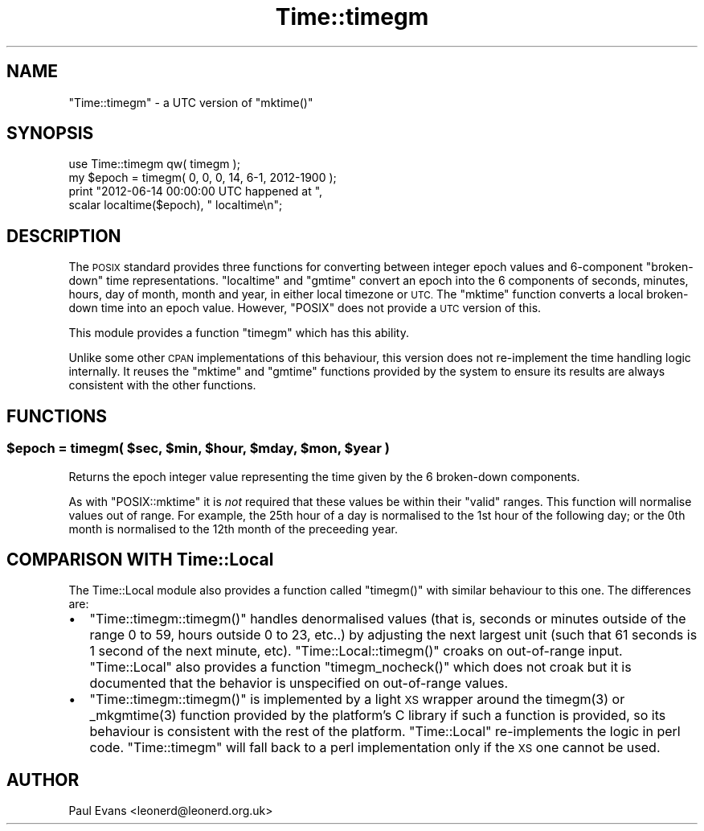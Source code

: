 .\" Automatically generated by Pod::Man 4.14 (Pod::Simple 3.40)
.\"
.\" Standard preamble:
.\" ========================================================================
.de Sp \" Vertical space (when we can't use .PP)
.if t .sp .5v
.if n .sp
..
.de Vb \" Begin verbatim text
.ft CW
.nf
.ne \\$1
..
.de Ve \" End verbatim text
.ft R
.fi
..
.\" Set up some character translations and predefined strings.  \*(-- will
.\" give an unbreakable dash, \*(PI will give pi, \*(L" will give a left
.\" double quote, and \*(R" will give a right double quote.  \*(C+ will
.\" give a nicer C++.  Capital omega is used to do unbreakable dashes and
.\" therefore won't be available.  \*(C` and \*(C' expand to `' in nroff,
.\" nothing in troff, for use with C<>.
.tr \(*W-
.ds C+ C\v'-.1v'\h'-1p'\s-2+\h'-1p'+\s0\v'.1v'\h'-1p'
.ie n \{\
.    ds -- \(*W-
.    ds PI pi
.    if (\n(.H=4u)&(1m=24u) .ds -- \(*W\h'-12u'\(*W\h'-12u'-\" diablo 10 pitch
.    if (\n(.H=4u)&(1m=20u) .ds -- \(*W\h'-12u'\(*W\h'-8u'-\"  diablo 12 pitch
.    ds L" ""
.    ds R" ""
.    ds C` ""
.    ds C' ""
'br\}
.el\{\
.    ds -- \|\(em\|
.    ds PI \(*p
.    ds L" ``
.    ds R" ''
.    ds C`
.    ds C'
'br\}
.\"
.\" Escape single quotes in literal strings from groff's Unicode transform.
.ie \n(.g .ds Aq \(aq
.el       .ds Aq '
.\"
.\" If the F register is >0, we'll generate index entries on stderr for
.\" titles (.TH), headers (.SH), subsections (.SS), items (.Ip), and index
.\" entries marked with X<> in POD.  Of course, you'll have to process the
.\" output yourself in some meaningful fashion.
.\"
.\" Avoid warning from groff about undefined register 'F'.
.de IX
..
.nr rF 0
.if \n(.g .if rF .nr rF 1
.if (\n(rF:(\n(.g==0)) \{\
.    if \nF \{\
.        de IX
.        tm Index:\\$1\t\\n%\t"\\$2"
..
.        if !\nF==2 \{\
.            nr % 0
.            nr F 2
.        \}
.    \}
.\}
.rr rF
.\"
.\" Accent mark definitions (@(#)ms.acc 1.5 88/02/08 SMI; from UCB 4.2).
.\" Fear.  Run.  Save yourself.  No user-serviceable parts.
.    \" fudge factors for nroff and troff
.if n \{\
.    ds #H 0
.    ds #V .8m
.    ds #F .3m
.    ds #[ \f1
.    ds #] \fP
.\}
.if t \{\
.    ds #H ((1u-(\\\\n(.fu%2u))*.13m)
.    ds #V .6m
.    ds #F 0
.    ds #[ \&
.    ds #] \&
.\}
.    \" simple accents for nroff and troff
.if n \{\
.    ds ' \&
.    ds ` \&
.    ds ^ \&
.    ds , \&
.    ds ~ ~
.    ds /
.\}
.if t \{\
.    ds ' \\k:\h'-(\\n(.wu*8/10-\*(#H)'\'\h"|\\n:u"
.    ds ` \\k:\h'-(\\n(.wu*8/10-\*(#H)'\`\h'|\\n:u'
.    ds ^ \\k:\h'-(\\n(.wu*10/11-\*(#H)'^\h'|\\n:u'
.    ds , \\k:\h'-(\\n(.wu*8/10)',\h'|\\n:u'
.    ds ~ \\k:\h'-(\\n(.wu-\*(#H-.1m)'~\h'|\\n:u'
.    ds / \\k:\h'-(\\n(.wu*8/10-\*(#H)'\z\(sl\h'|\\n:u'
.\}
.    \" troff and (daisy-wheel) nroff accents
.ds : \\k:\h'-(\\n(.wu*8/10-\*(#H+.1m+\*(#F)'\v'-\*(#V'\z.\h'.2m+\*(#F'.\h'|\\n:u'\v'\*(#V'
.ds 8 \h'\*(#H'\(*b\h'-\*(#H'
.ds o \\k:\h'-(\\n(.wu+\w'\(de'u-\*(#H)/2u'\v'-.3n'\*(#[\z\(de\v'.3n'\h'|\\n:u'\*(#]
.ds d- \h'\*(#H'\(pd\h'-\w'~'u'\v'-.25m'\f2\(hy\fP\v'.25m'\h'-\*(#H'
.ds D- D\\k:\h'-\w'D'u'\v'-.11m'\z\(hy\v'.11m'\h'|\\n:u'
.ds th \*(#[\v'.3m'\s+1I\s-1\v'-.3m'\h'-(\w'I'u*2/3)'\s-1o\s+1\*(#]
.ds Th \*(#[\s+2I\s-2\h'-\w'I'u*3/5'\v'-.3m'o\v'.3m'\*(#]
.ds ae a\h'-(\w'a'u*4/10)'e
.ds Ae A\h'-(\w'A'u*4/10)'E
.    \" corrections for vroff
.if v .ds ~ \\k:\h'-(\\n(.wu*9/10-\*(#H)'\s-2\u~\d\s+2\h'|\\n:u'
.if v .ds ^ \\k:\h'-(\\n(.wu*10/11-\*(#H)'\v'-.4m'^\v'.4m'\h'|\\n:u'
.    \" for low resolution devices (crt and lpr)
.if \n(.H>23 .if \n(.V>19 \
\{\
.    ds : e
.    ds 8 ss
.    ds o a
.    ds d- d\h'-1'\(ga
.    ds D- D\h'-1'\(hy
.    ds th \o'bp'
.    ds Th \o'LP'
.    ds ae ae
.    ds Ae AE
.\}
.rm #[ #] #H #V #F C
.\" ========================================================================
.\"
.IX Title "Time::timegm 3"
.TH Time::timegm 3 "2020-07-23" "perl v5.32.0" "User Contributed Perl Documentation"
.\" For nroff, turn off justification.  Always turn off hyphenation; it makes
.\" way too many mistakes in technical documents.
.if n .ad l
.nh
.SH "NAME"
"Time::timegm" \- a UTC version of "mktime()"
.SH "SYNOPSIS"
.IX Header "SYNOPSIS"
.Vb 1
\& use Time::timegm qw( timegm );
\&
\& my $epoch = timegm( 0, 0, 0, 14, 6\-1, 2012\-1900 );
\&
\& print "2012\-06\-14 00:00:00 UTC happened at ",
\&    scalar localtime($epoch), " localtime\en";
.Ve
.SH "DESCRIPTION"
.IX Header "DESCRIPTION"
The \s-1POSIX\s0 standard provides three functions for converting between integer
epoch values and 6\-component \*(L"broken-down\*(R" time representations. \f(CW\*(C`localtime\*(C'\fR
and \f(CW\*(C`gmtime\*(C'\fR convert an epoch into the 6 components of seconds, minutes,
hours, day of month, month and year, in either local timezone or \s-1UTC.\s0 The
\&\f(CW\*(C`mktime\*(C'\fR function converts a local broken-down time into an epoch value.
However, \f(CW\*(C`POSIX\*(C'\fR does not provide a \s-1UTC\s0 version of this.
.PP
This module provides a function \f(CW\*(C`timegm\*(C'\fR which has this ability.
.PP
Unlike some other \s-1CPAN\s0 implementations of this behaviour, this version does
not re-implement the time handling logic internally. It reuses the \f(CW\*(C`mktime\*(C'\fR
and \f(CW\*(C`gmtime\*(C'\fR functions provided by the system to ensure its results are
always consistent with the other functions.
.SH "FUNCTIONS"
.IX Header "FUNCTIONS"
.ie n .SS "$epoch = timegm( $sec, $min, $hour, $mday, $mon, $year )"
.el .SS "\f(CW$epoch\fP = timegm( \f(CW$sec\fP, \f(CW$min\fP, \f(CW$hour\fP, \f(CW$mday\fP, \f(CW$mon\fP, \f(CW$year\fP )"
.IX Subsection "$epoch = timegm( $sec, $min, $hour, $mday, $mon, $year )"
Returns the epoch integer value representing the time given by the 6
broken-down components.
.PP
As with \f(CW\*(C`POSIX::mktime\*(C'\fR it is \fInot\fR required that these values be within
their \*(L"valid\*(R" ranges. This function will normalise values out of range. For
example, the 25th hour of a day is normalised to the 1st hour of the following
day; or the 0th month is normalised to the 12th month of the preceeding year.
.SH "COMPARISON WITH Time::Local"
.IX Header "COMPARISON WITH Time::Local"
The Time::Local module also provides a function called \f(CW\*(C`timegm()\*(C'\fR with
similar behaviour to this one. The differences are:
.IP "\(bu" 2
\&\f(CW\*(C`Time::timegm::timegm()\*(C'\fR handles denormalised values (that is, seconds or
minutes outside of the range 0 to 59, hours outside 0 to 23, etc..) by
adjusting the next largest unit (such that 61 seconds is 1 second of the next
minute, etc). \f(CW\*(C`Time::Local::timegm()\*(C'\fR croaks on out-of-range input.
\&\f(CW\*(C`Time::Local\*(C'\fR also provides a function \f(CW\*(C`timegm_nocheck()\*(C'\fR which does not
croak but it is documented that the behavior is unspecified on out-of-range
values.
.IP "\(bu" 2
\&\f(CW\*(C`Time::timegm::timegm()\*(C'\fR is implemented by a light \s-1XS\s0 wrapper around the
\&\f(CWtimegm(3)\fR or \f(CW_mkgmtime(3)\fR function provided by the platform's C library
if such a function is provided, so its behaviour is consistent with the rest
of the platform. \f(CW\*(C`Time::Local\*(C'\fR re-implements the logic in perl code.
\&\f(CW\*(C`Time::timegm\*(C'\fR will fall back to a perl implementation only if the \s-1XS\s0 one
cannot be used.
.SH "AUTHOR"
.IX Header "AUTHOR"
Paul Evans <leonerd@leonerd.org.uk>
